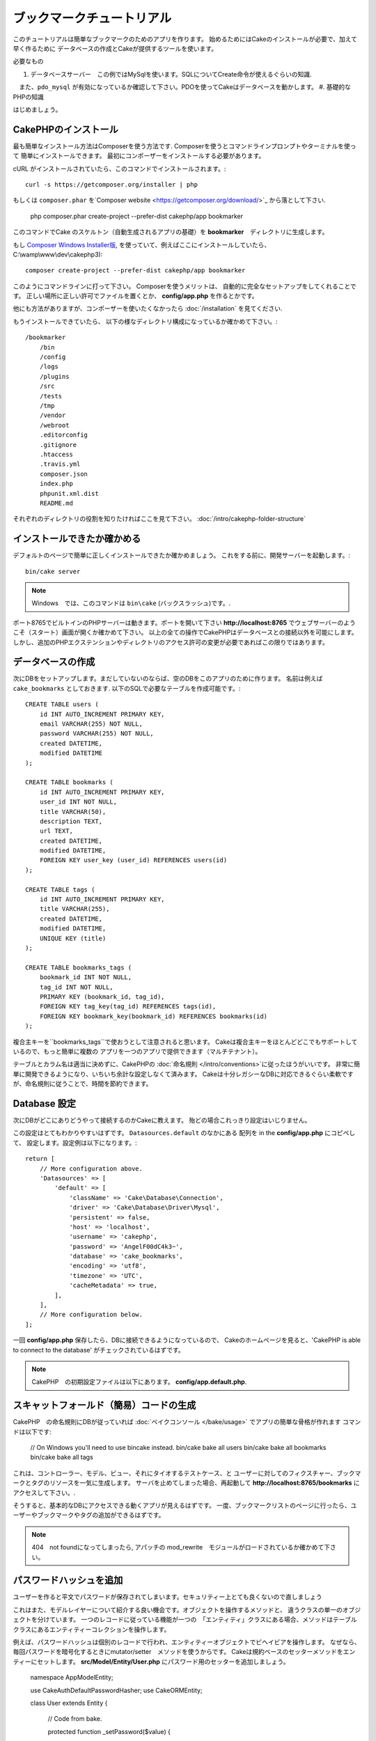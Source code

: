 ブックマークチュートリアル
###################
このチュートリアルは簡単なブックマークのためのアプリを作ります。
始めるためにはCakeのインストールが必要で、加えて早く作るために
データベースの作成とCakeが提供するツールを使います。

必要なもの

#. データベースサーバー　この例ではMySqlを使います。SQLについてCreate命令が使えるぐらいの知識.
　また、``pdo_mysql`` が有効になっているか確認して下さい。PDOを使ってCakeはデータベースを動かします。
#. 基礎的なPHPの知識

はじめましょう。

CakePHPのインストール
===============

最も簡単なインストール方法はComposerを使う方法です.  
Composerを使うとコマンドラインプロンプトやターミナルを使って
簡単にインストールできます。
最初にコンポーザーをインストールする必要があります。

cURL がインストールされていたら、このコマンドでインストールされます。::

    curl -s https://getcomposer.org/installer | php

もしくは ``composer.phar`` を`Composer website <https://getcomposer.org/download/>`_ から落として下さい.


    php composer.phar create-project --prefer-dist cakephp/app bookmarker
    
このコマンドでCake のスケルトン（自動生成されるアプリの基礎）を **bookmarker**　ディレクトリに生成します。


もし `Composer Windows Installer版
<https://getcomposer.org/Composer-Setup.exe>`_, 
を使っていて、例えばここにインストールしていたら、
C:\\wamp\\www\\dev\\cakephp3)::

    composer create-project --prefer-dist cakephp/app bookmarker

このようにコマンドラインに打って下さい。
Composerを使うメリットは、 自動的に完全なセットアップをしてくれることです。
正しい場所に正しい許可でファイルを置くとか、 **config/app.php** を作るとかです。

他にも方法がありますが、コンポーザーを使いたくなかったら :doc:`/installation` を見てください.

もうインストールできていたら、
以下の様なディレクトリ構成になっているか確かめて下さい。::

    /bookmarker
        /bin
        /config
        /logs
        /plugins
        /src
        /tests
        /tmp
        /vendor
        /webroot
        .editorconfig
        .gitignore
        .htaccess
        .travis.yml
        composer.json
        index.php
        phpunit.xml.dist
        README.md

それぞれのディレクトリの役割を知りたければここを見て下さい。
:doc:`/intro/cakephp-folder-structure` 

インストールできたか確かめる
=========================
デフォルトのページで簡単に正しくインストールできたか確かめましょう。
これをする前に、開発サーバーを起動します。::

    bin/cake server

.. note::

    Windows　では、このコマンドは ``bin\cake`` (バックスラッシュ)です。.

ポート8765でビルトインのPHPサーバーは動きます。ポートを開いて下さい
**http://localhost:8765** でウェブサーバーのようこそ（スタート）画面が開くか確かめて下さい。
以上の全ての操作でCakePHPはデータベースとの接続以外を可能にします。
しかし、追加のPHPエクステンションやディレクトリのアクセス許可の変更が必要であればこの限りではあります。

データベースの作成
=====================

次にDBをセットアップします。まだしていないのならば、空のDBをこのアプリのために作ります。
名前は例えば  ``cake_bookmarks`` としておきます. 
以下のSQLで必要なテーブルを作成可能です。::

    CREATE TABLE users (
        id INT AUTO_INCREMENT PRIMARY KEY,
        email VARCHAR(255) NOT NULL,
        password VARCHAR(255) NOT NULL,
        created DATETIME,
        modified DATETIME
    );

    CREATE TABLE bookmarks (
        id INT AUTO_INCREMENT PRIMARY KEY,
        user_id INT NOT NULL,
        title VARCHAR(50),
        description TEXT,
        url TEXT,
        created DATETIME,
        modified DATETIME,
        FOREIGN KEY user_key (user_id) REFERENCES users(id)
    );

    CREATE TABLE tags (
        id INT AUTO_INCREMENT PRIMARY KEY,
        title VARCHAR(255),
        created DATETIME,
        modified DATETIME,
        UNIQUE KEY (title)
    );

    CREATE TABLE bookmarks_tags (
        bookmark_id INT NOT NULL,
        tag_id INT NOT NULL,
        PRIMARY KEY (bookmark_id, tag_id),
        FOREIGN KEY tag_key(tag_id) REFERENCES tags(id),
        FOREIGN KEY bookmark_key(bookmark_id) REFERENCES bookmarks(id)
    );

複合主キーを``bookmarks_tags``で使おうとして注意されると思います。
Cakeは複合主キーをほとんどどこでもサポートしているので、もっと簡単に複数の
アプリを一つのアプリで提供できます（マルチテナント）。

テーブルとカラム名は適当に決めずに、CakePHPの
:doc:`命名規則 </intro/conventions>`に従ったほうがいいです。
非常に簡単に開発できるようになり、いちいち余計な設定しなくて済みます。
Cakeは十分レガシーなDBに対応できるぐらい柔軟ですが、命名規則に従うことで、時間を節約できます。


Database 設定
======================

次にDBがどこにありどうやって接続するのかCakeに教えます。
殆どの場合これっきり設定はいじりません。

この設定はとてもわかりやすいはずです。 ``Datasources.default`` のなかにある 配列を in the **config/app.php** にコピペして、
設定します。設定例は以下になります。::

    return [
        // More configuration above.
        'Datasources' => [
            'default' => [
                'className' => 'Cake\Database\Connection',
                'driver' => 'Cake\Database\Driver\Mysql',
                'persistent' => false,
                'host' => 'localhost',
                'username' => 'cakephp',
                'password' => 'AngelF00dC4k3~',
                'database' => 'cake_bookmarks',
                'encoding' => 'utf8',
                'timezone' => 'UTC',
                'cacheMetadata' => true,
            ],
        ],
        // More configuration below.
    ];

一回 **config/app.php** 保存したら、DBに接続できるようになっているので、
Cakeのホームページを見ると、'CakePHP is
able to connect to the database' がチェックされているはずです。

.. note::

        
    CakePHP　の初期設定ファイルは以下にあります。
    **config/app.default.php**.

スキャットフォールド（簡易）コードの生成
========================


CakePHP　の命名規則にDBが従っていれば
:doc:`ベイクコンソール </bake/usage>` でアプリの簡単な骨格が作れます
コマンドは以下です:

    // On Windows you'll need to use bin\cake instead.
    bin/cake bake all users
    bin/cake bake all bookmarks
    bin/cake bake all tags

これは、コントローラー、モデル、ビュー、それにタイオするテストケース、と
ユーザーに対してのフィクスチャー、ブックマークとタグのリソースを一気に生成します。
サーバを止めてしまった場合、再起動して **http://localhost:8765/bookmarks** に
アクセスして下さい。.

そうすると、基本的なDBにアクセスできる動くアプリが見えるはずです。
一度、ブックマークリストのページに行ったら、ユーザーやブックマークやタグの追加ができるはずです。


.. note::

    404　not foundになってしまったら, アパッチの mod_rewrite　モジュールがロードされているか確かめて下さい。

パスワードハッシュを追加
=======================

ユーザーを作ると平文でパスワードが保存されてしまいます。セキュリティー上とても良くないので直しましょう

これはまた、モデルレイヤーについて紹介する良い機会です。オブジェクトを操作するメソッドと、
違うクラスの単一のオブジェクトを分けています。
一つのレコードに従っている機能が一つの　「エンティティ」クラスにある場合、メソッドはテーブルクラスにあるエンティティーコレクションを操作します。

例えば、パスワードハッシュは個別のレコードで行われ、エンティティーオブジェクトでビヘイビアを操作します。
なぜなら、毎回パスワードを暗号化するときにmutator/setter　メソッドを使うからです。
Cakeは規約ベースのセッターメソッドをエンティーにセットします。
**src/Model/Entity/User.php** にパスワード用のセッターを追加しましょう。

    namespace App\Model\Entity;

    use Cake\Auth\DefaultPasswordHasher;
    use Cake\ORM\Entity;

    class User extends Entity
    {

        // Code from bake.

        protected function _setPassword($value)
        {
            $hasher = new DefaultPasswordHasher();
            return $hasher->hash($value);
        }
    }
    
    
既に作ったユーザーのパスワードを変えたら、前のパスワードに変えて、暗号化されたパスワードが
表示される。CakePHP `bcrypt<http://codahale.com/how-to-safely-store-a-password/>`
でハッシュ化するのがデフォルト設定です。
ほかにも、 sha1 、 md5 も使っているDBで動けばつかえます。

ブックマークをタグで探す
=====================================

パスワードを安全に保管できました。もっと他の興味深い機能を追加しましょう。
一度ブックマークを整理せずに保存してしまうと、タグで検索する事ができると便利です。
次にルーティング、コントローラーのアクション、finder メソッドを使ってタグで検索できるようにします。

多分こんな　URLになっていると思います。
**http://localhost:8765/bookmarks/tagged/funny/cat/gifs**.


この意味は、
'funny'もしくは 'cat' もしくは 'gifs' タグをもつブックマークを検索しているということです。
このような操作をできるようにするために、新しいルートを追加しましょう。
**config/routes.php** が以下のようになっているはずです。::

    <?php
    use Cake\Routing\Router;

    Router::defaultRouteClass('Route');

    // 新しいルートを　tagged アクションのために追加します
    //`*` は CakePHP 渡された引数を持っていることを表します。
    Router::scope(
        '/bookmarks',
        ['controller' => 'Bookmarks'],
        function ($routes) {
            $routes->connect('/tagged/*', ['action' => 'tags']);
        }
    );

    Router::scope('/', function ($routes) {
        // デフォルトのルートに接続.
        $routes->fallbacks('InflectedRoute');
    });

上記は新しい　**/bookmarks/tagged/***で``BookmarksController::tags()``に接続するためのルート
定義したルートでURLをメソッド名とは別に設定できます。

もし **http://localhost:8765/bookmarks/tagged** にアクセスしたらCekeによる有益なエラーメッセージ
(the controller action does not exist == アクションの不存在）のある
エラーページが表示されます。そう表示されたら、  **src/Controller/BookmarksController.php** で
以下を追加します::

    public function tags()
    {
        // CakePHPによって提供された'pass' キーは全ての
        // リクエストにある渡されたURLセグメントです。
        
        $tags = $this->request->params['pass'];

        // Use the BookmarksTable to find tagged bookmarks.
        $bookmarks = $this->Bookmarks->find('tagged', [
            'tags' => $tags
        ]);

        // Pass variables into the view template context.
        $this->set([
            'bookmarks' => $bookmarks,
            'tags' => $tags
        ]);
    }


リクエストデータの他の部分にアクセスするためには :ref:`cake-request`
を見てください。

Find メソッドの作成
--------------------------


CakePHP ではコントローラーをスリムに保つために、モデルにアプリケーションのろ実行を起きます。
**/bookmarks/tagged** にアクセスすると、``findTagged()`` 不存在のエラーが表示されます。
**src/Model/Table/BookmarksTable.php** に以下のコードを追加します。::

    // The $query argument is a query builder instance.
    // The $options array will contain the 'tags' option we passed
    // to find('tagged') in our controller action.
    public function findTagged(Query $query, array $options)
    {
        return $this->find()
            ->distinct(['Bookmarks.id'])
            ->matching('Tags', function ($q) use ($options) {
                return $q->where(['Tags.title IN' => $options['tags']]);
            });
    }


:ref:`custom finder method <custom-find-methods>`
 これは、CakePHPの強力なクエリ再利用のためのパッケージをするコンセプトです。

Finder メソッドは常に:doc:`/orm/query-builder` オブジェクトを取得しオプション配列を持ちます。
Finder メソッドはクエリと、すべての必要な条件やふるいを設定出来ます。
検索が完了すると、操作されたクエリがオブジェクトとして返ります。
Cakeの finderでは、マッチングするタグを持つブックマークを特定するために ``distinct()`` と
``matching()`` メソッド  を使います。 ``matching()`` メソッドは、`anonymous function
<http://php.net/manual/en/functions.anonymous.php>`_ を受け付けます。 これは、クエリビルダーの引数を受け付けます。
コールバック内でクエリビルダーを特定のタグを持つブックマークをフィルターするための
条件を定義するために使います。

ビューの作成
-----------------

**/bookmarks/tagged** にアクセスすると、 ビューファイルがないことを知らせるエラーになります。
次に、ビューファイルを ``tags()`` アクションのために作ります。 
**src/Template/Bookmarks/tags.ctp**に以下のコードを追加します。::

    <h1>
        Bookmarks tagged with
        <?= $this->Text->toList($tags) ?>
    </h1>

    <section>
    <?php foreach ($bookmarks as $bookmark): ?>
        <article>
            <!-- Use the HtmlHelper to create a link -->
            <h4><?= $this->Html->link($bookmark->title, $bookmark->url) ?></h4>
            <small><?= h($bookmark->url) ?></small>

            <!-- Use the TextHelper to format text -->
            <?= $this->Text->autoParagraph($bookmark->description) ?>
        </article>
    <?php endforeach; ?>
    </section>

上記のコードは :doc:`/views/helpers/html` と
:doc:`/views/helpers/text` を使いました。ヘルパーはビューの生成を助けます。
また、 HTMLで出力するためのショートカット :php:func:`h` を使いました。
ユーザーデータをに出力するときにHTMLインジェクションを防ぐために
``h()`` を使うことを覚えておいて下さい。

``tags.ctp`` はCakePHPの規約に従ってビューテンプレートファイルから作られます。
この規約は小文字を使って、'_' を利用したアクション名と同じ名前にする必要があります。
'_a'とするとアクション名の'A'に対応します。

ビューで ``$tags`` と ``$bookmarks`` 変数を使いたい場合、
コントローラーで``set()``メソッドを使って、設定してビューに送ります。
ビューは全ての渡されたテンプレート内の変数がローカル変数として利用可能です。


**/bookmarks/tagged/funny** にアクセスすると、
全ての'funny'でタグ付けされたブックマークが見えます。

基本的なブックマーク、タグ、ユーザー管理アプリを紹介しました。
全員のタグが全員に見えてしまいます。次の章では、権限管理とブックマークの公開を
現在のユーザーのみに制限する方法を紹介します。

次は :doc:`/tutorials-and-examples/bookmarks/part-two` で権限管理を紹介します。
または、 :doc:`dive into the documentation
</topics>` で他のことも学べます。::
